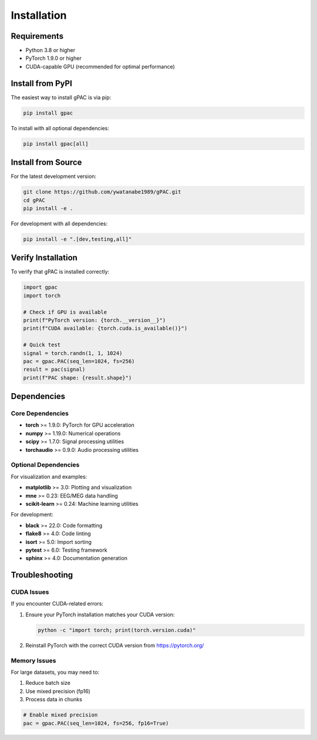 Installation
============

Requirements
------------

* Python 3.8 or higher
* PyTorch 1.9.0 or higher
* CUDA-capable GPU (recommended for optimal performance)

Install from PyPI
-----------------

The easiest way to install gPAC is via pip:

.. code-block:: bash

   pip install gpac

To install with all optional dependencies:

.. code-block:: bash

   pip install gpac[all]

Install from Source
-------------------

For the latest development version:

.. code-block:: bash

   git clone https://github.com/ywatanabe1989/gPAC.git
   cd gPAC
   pip install -e .

For development with all dependencies:

.. code-block:: bash

   pip install -e ".[dev,testing,all]"

Verify Installation
-------------------

To verify that gPAC is installed correctly:

.. code-block:: python

   import gpac
   import torch
   
   # Check if GPU is available
   print(f"PyTorch version: {torch.__version__}")
   print(f"CUDA available: {torch.cuda.is_available()}")
   
   # Quick test
   signal = torch.randn(1, 1, 1024)
   pac = gpac.PAC(seq_len=1024, fs=256)
   result = pac(signal)
   print(f"PAC shape: {result.shape}")

Dependencies
------------

Core Dependencies
~~~~~~~~~~~~~~~~~

* **torch** >= 1.9.0: PyTorch for GPU acceleration
* **numpy** >= 1.19.0: Numerical operations
* **scipy** >= 1.7.0: Signal processing utilities
* **torchaudio** >= 0.9.0: Audio processing utilities

Optional Dependencies
~~~~~~~~~~~~~~~~~~~~~

For visualization and examples:

* **matplotlib** >= 3.0: Plotting and visualization
* **mne** >= 0.23: EEG/MEG data handling
* **scikit-learn** >= 0.24: Machine learning utilities

For development:

* **black** >= 22.0: Code formatting
* **flake8** >= 4.0: Code linting
* **isort** >= 5.0: Import sorting
* **pytest** >= 6.0: Testing framework
* **sphinx** >= 4.0: Documentation generation

Troubleshooting
---------------

CUDA Issues
~~~~~~~~~~~

If you encounter CUDA-related errors:

1. Ensure your PyTorch installation matches your CUDA version:

   .. code-block:: bash

      python -c "import torch; print(torch.version.cuda)"

2. Reinstall PyTorch with the correct CUDA version from https://pytorch.org/

Memory Issues
~~~~~~~~~~~~~

For large datasets, you may need to:

1. Reduce batch size
2. Use mixed precision (fp16)
3. Process data in chunks

.. code-block:: python

   # Enable mixed precision
   pac = gpac.PAC(seq_len=1024, fs=256, fp16=True)